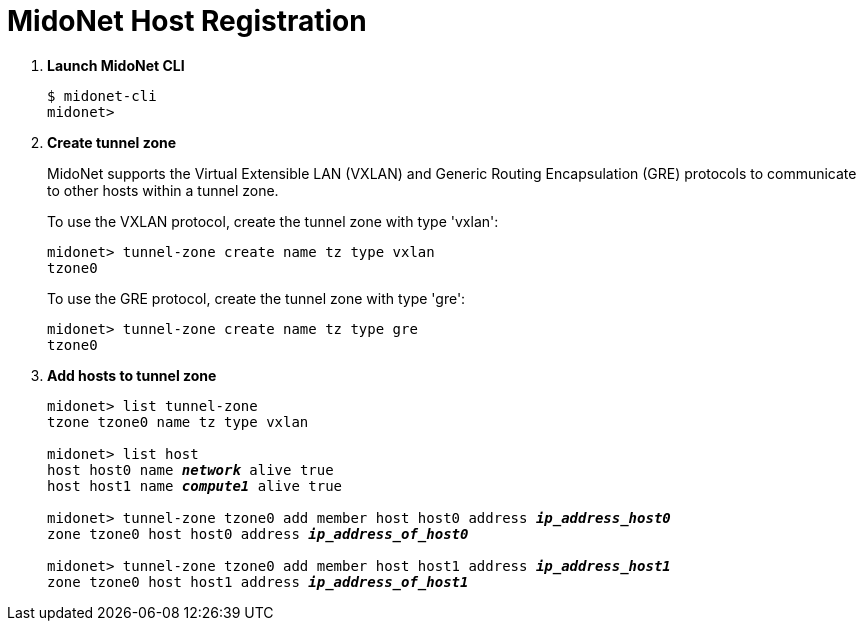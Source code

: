 = MidoNet Host Registration

. *Launch MidoNet CLI*
+
====
[source]
----
$ midonet-cli
midonet>
----
====

. *Create tunnel zone*
+
MidoNet supports the Virtual Extensible LAN (VXLAN) and Generic Routing
Encapsulation (GRE) protocols to communicate to other hosts within a tunnel
zone.
+
To use the VXLAN protocol, create the tunnel zone with type 'vxlan':
+
====
[source]
----
midonet> tunnel-zone create name tz type vxlan
tzone0
----
====
+
To use the GRE protocol, create the tunnel zone with type 'gre':
+
====
[source]
----
midonet> tunnel-zone create name tz type gre
tzone0
----
====

. *Add hosts to tunnel zone*
+
====
[literal,subs="quotes"]
----
midonet> list tunnel-zone
tzone tzone0 name tz type vxlan

midonet> list host
host host0 name *_network_* alive true
host host1 name *_compute1_* alive true

midonet> tunnel-zone tzone0 add member host host0 address *_ip_address_host0_*
zone tzone0 host host0 address *_ip_address_of_host0_*

midonet> tunnel-zone tzone0 add member host host1 address *_ip_address_host1_*
zone tzone0 host host1 address *_ip_address_of_host1_*
----
====
